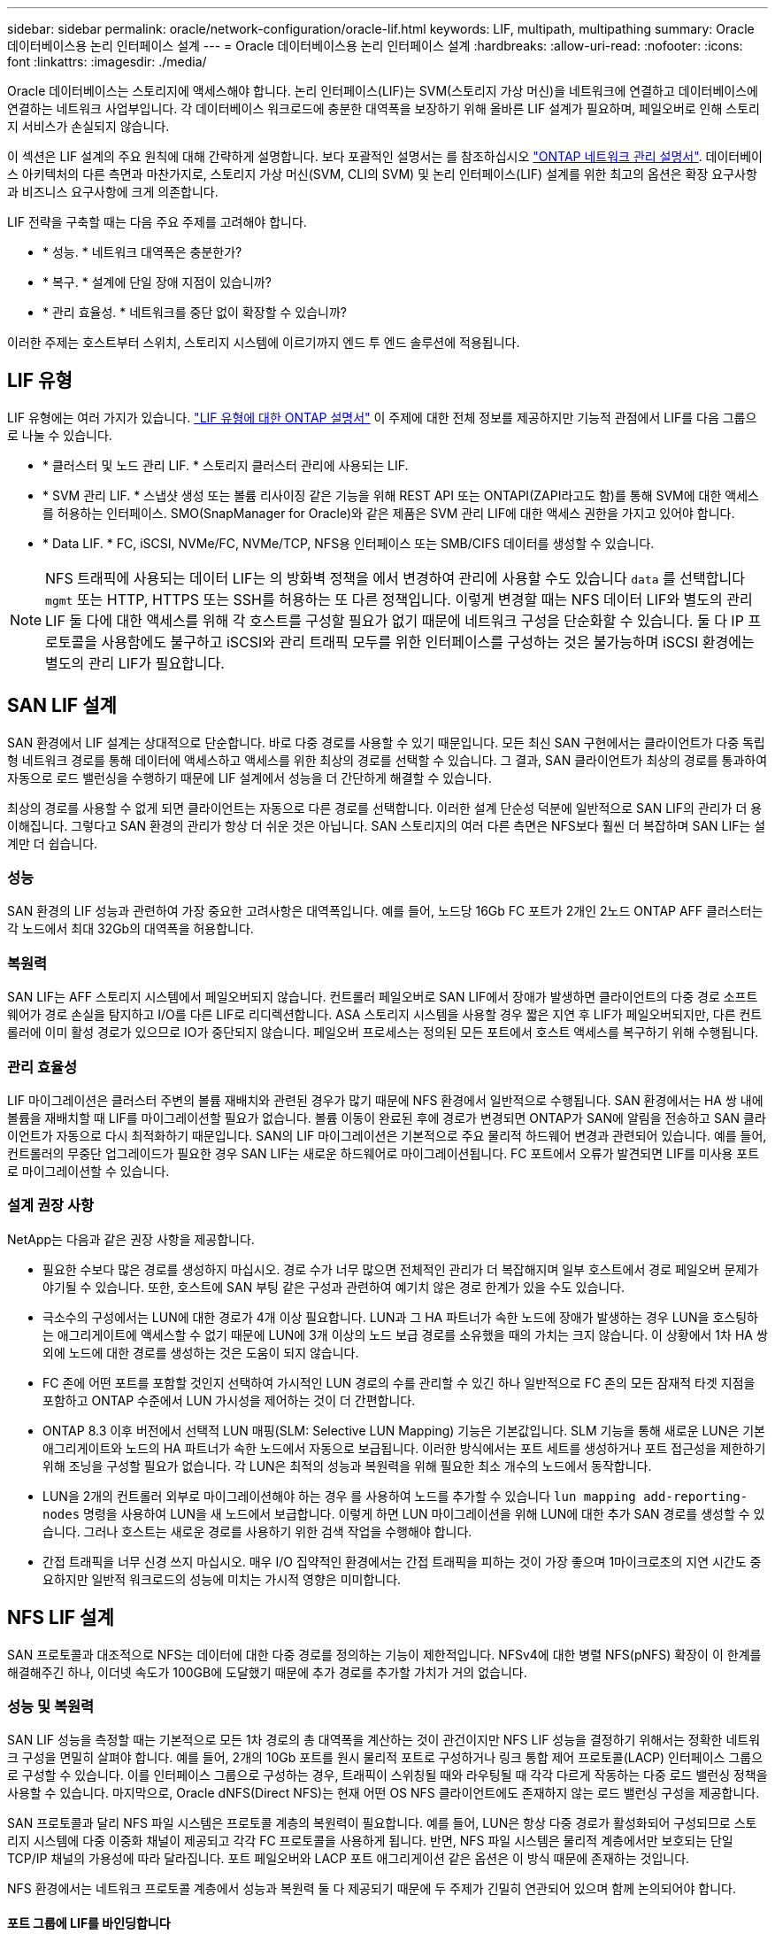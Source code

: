 ---
sidebar: sidebar 
permalink: oracle/network-configuration/oracle-lif.html 
keywords: LIF, multipath, multipathing 
summary: Oracle 데이터베이스용 논리 인터페이스 설계 
---
= Oracle 데이터베이스용 논리 인터페이스 설계
:hardbreaks:
:allow-uri-read: 
:nofooter: 
:icons: font
:linkattrs: 
:imagesdir: ./media/


[role="lead"]
Oracle 데이터베이스는 스토리지에 액세스해야 합니다. 논리 인터페이스(LIF)는 SVM(스토리지 가상 머신)을 네트워크에 연결하고 데이터베이스에 연결하는 네트워크 사업부입니다. 각 데이터베이스 워크로드에 충분한 대역폭을 보장하기 위해 올바른 LIF 설계가 필요하며, 페일오버로 인해 스토리지 서비스가 손실되지 않습니다.

이 섹션은 LIF 설계의 주요 원칙에 대해 간략하게 설명합니다. 보다 포괄적인 설명서는 를 참조하십시오 link:https://docs.netapp.com/us-en/ontap/network-management/index.html["ONTAP 네트워크 관리 설명서"]. 데이터베이스 아키텍처의 다른 측면과 마찬가지로, 스토리지 가상 머신(SVM, CLI의 SVM) 및 논리 인터페이스(LIF) 설계를 위한 최고의 옵션은 확장 요구사항과 비즈니스 요구사항에 크게 의존합니다.

LIF 전략을 구축할 때는 다음 주요 주제를 고려해야 합니다.

* * 성능. * 네트워크 대역폭은 충분한가?
* * 복구. * 설계에 단일 장애 지점이 있습니까?
* * 관리 효율성. * 네트워크를 중단 없이 확장할 수 있습니까?


이러한 주제는 호스트부터 스위치, 스토리지 시스템에 이르기까지 엔드 투 엔드 솔루션에 적용됩니다.



== LIF 유형

LIF 유형에는 여러 가지가 있습니다. link:https://docs.netapp.com/us-en/ontap/networking/lif_compatibility_with_port_types.html["LIF 유형에 대한 ONTAP 설명서"] 이 주제에 대한 전체 정보를 제공하지만 기능적 관점에서 LIF를 다음 그룹으로 나눌 수 있습니다.

* * 클러스터 및 노드 관리 LIF. * 스토리지 클러스터 관리에 사용되는 LIF.
* * SVM 관리 LIF. * 스냅샷 생성 또는 볼륨 리사이징 같은 기능을 위해 REST API 또는 ONTAPI(ZAPI라고도 함)를 통해 SVM에 대한 액세스를 허용하는 인터페이스. SMO(SnapManager for Oracle)와 같은 제품은 SVM 관리 LIF에 대한 액세스 권한을 가지고 있어야 합니다.
* * Data LIF. * FC, iSCSI, NVMe/FC, NVMe/TCP, NFS용 인터페이스 또는 SMB/CIFS 데이터를 생성할 수 있습니다.



NOTE: NFS 트래픽에 사용되는 데이터 LIF는 의 방화벽 정책을 에서 변경하여 관리에 사용할 수도 있습니다 `data` 를 선택합니다 `mgmt` 또는 HTTP, HTTPS 또는 SSH를 허용하는 또 다른 정책입니다. 이렇게 변경할 때는 NFS 데이터 LIF와 별도의 관리 LIF 둘 다에 대한 액세스를 위해 각 호스트를 구성할 필요가 없기 때문에 네트워크 구성을 단순화할 수 있습니다. 둘 다 IP 프로토콜을 사용함에도 불구하고 iSCSI와 관리 트래픽 모두를 위한 인터페이스를 구성하는 것은 불가능하며 iSCSI 환경에는 별도의 관리 LIF가 필요합니다.



== SAN LIF 설계

SAN 환경에서 LIF 설계는 상대적으로 단순합니다. 바로 다중 경로를 사용할 수 있기 때문입니다. 모든 최신 SAN 구현에서는 클라이언트가 다중 독립형 네트워크 경로를 통해 데이터에 액세스하고 액세스를 위한 최상의 경로를 선택할 수 있습니다. 그 결과, SAN 클라이언트가 최상의 경로를 통과하여 자동으로 로드 밸런싱을 수행하기 때문에 LIF 설계에서 성능을 더 간단하게 해결할 수 있습니다.

최상의 경로를 사용할 수 없게 되면 클라이언트는 자동으로 다른 경로를 선택합니다. 이러한 설계 단순성 덕분에 일반적으로 SAN LIF의 관리가 더 용이해집니다. 그렇다고 SAN 환경의 관리가 항상 더 쉬운 것은 아닙니다. SAN 스토리지의 여러 다른 측면은 NFS보다 훨씬 더 복잡하며 SAN LIF는 설계만 더 쉽습니다.



=== 성능

SAN 환경의 LIF 성능과 관련하여 가장 중요한 고려사항은 대역폭입니다. 예를 들어, 노드당 16Gb FC 포트가 2개인 2노드 ONTAP AFF 클러스터는 각 노드에서 최대 32Gb의 대역폭을 허용합니다.



=== 복원력

SAN LIF는 AFF 스토리지 시스템에서 페일오버되지 않습니다. 컨트롤러 페일오버로 SAN LIF에서 장애가 발생하면 클라이언트의 다중 경로 소프트웨어가 경로 손실을 탐지하고 I/O를 다른 LIF로 리디렉션합니다. ASA 스토리지 시스템을 사용할 경우 짧은 지연 후 LIF가 페일오버되지만, 다른 컨트롤러에 이미 활성 경로가 있으므로 IO가 중단되지 않습니다. 페일오버 프로세스는 정의된 모든 포트에서 호스트 액세스를 복구하기 위해 수행됩니다.



=== 관리 효율성

LIF 마이그레이션은 클러스터 주변의 볼륨 재배치와 관련된 경우가 많기 때문에 NFS 환경에서 일반적으로 수행됩니다. SAN 환경에서는 HA 쌍 내에 볼륨을 재배치할 때 LIF를 마이그레이션할 필요가 없습니다. 볼륨 이동이 완료된 후에 경로가 변경되면 ONTAP가 SAN에 알림을 전송하고 SAN 클라이언트가 자동으로 다시 최적화하기 때문입니다. SAN의 LIF 마이그레이션은 기본적으로 주요 물리적 하드웨어 변경과 관련되어 있습니다. 예를 들어, 컨트롤러의 무중단 업그레이드가 필요한 경우 SAN LIF는 새로운 하드웨어로 마이그레이션됩니다. FC 포트에서 오류가 발견되면 LIF를 미사용 포트로 마이그레이션할 수 있습니다.



=== 설계 권장 사항

NetApp는 다음과 같은 권장 사항을 제공합니다.

* 필요한 수보다 많은 경로를 생성하지 마십시오. 경로 수가 너무 많으면 전체적인 관리가 더 복잡해지며 일부 호스트에서 경로 페일오버 문제가 야기될 수 있습니다. 또한, 호스트에 SAN 부팅 같은 구성과 관련하여 예기치 않은 경로 한계가 있을 수도 있습니다.
* 극소수의 구성에서는 LUN에 대한 경로가 4개 이상 필요합니다. LUN과 그 HA 파트너가 속한 노드에 장애가 발생하는 경우 LUN을 호스팅하는 애그리게이트에 액세스할 수 없기 때문에 LUN에 3개 이상의 노드 보급 경로를 소유했을 때의 가치는 크지 않습니다. 이 상황에서 1차 HA 쌍 외에 노드에 대한 경로를 생성하는 것은 도움이 되지 않습니다.
* FC 존에 어떤 포트를 포함할 것인지 선택하여 가시적인 LUN 경로의 수를 관리할 수 있긴 하나 일반적으로 FC 존의 모든 잠재적 타겟 지점을 포함하고 ONTAP 수준에서 LUN 가시성을 제어하는 것이 더 간편합니다.
* ONTAP 8.3 이후 버전에서 선택적 LUN 매핑(SLM: Selective LUN Mapping) 기능은 기본값입니다. SLM 기능을 통해 새로운 LUN은 기본 애그리게이트와 노드의 HA 파트너가 속한 노드에서 자동으로 보급됩니다. 이러한 방식에서는 포트 세트를 생성하거나 포트 접근성을 제한하기 위해 조닝을 구성할 필요가 없습니다. 각 LUN은 최적의 성능과 복원력을 위해 필요한 최소 개수의 노드에서 동작합니다.
* LUN을 2개의 컨트롤러 외부로 마이그레이션해야 하는 경우 를 사용하여 노드를 추가할 수 있습니다 `lun mapping add-reporting-nodes` 명령을 사용하여 LUN을 새 노드에서 보급합니다. 이렇게 하면 LUN 마이그레이션을 위해 LUN에 대한 추가 SAN 경로를 생성할 수 있습니다. 그러나 호스트는 새로운 경로를 사용하기 위한 검색 작업을 수행해야 합니다.
* 간접 트래픽을 너무 신경 쓰지 마십시오. 매우 I/O 집약적인 환경에서는 간접 트래픽을 피하는 것이 가장 좋으며 1마이크로초의 지연 시간도 중요하지만 일반적 워크로드의 성능에 미치는 가시적 영향은 미미합니다.




== NFS LIF 설계

SAN 프로토콜과 대조적으로 NFS는 데이터에 대한 다중 경로를 정의하는 기능이 제한적입니다. NFSv4에 대한 병렬 NFS(pNFS) 확장이 이 한계를 해결해주긴 하나, 이더넷 속도가 100GB에 도달했기 때문에 추가 경로를 추가할 가치가 거의 없습니다.



=== 성능 및 복원력

SAN LIF 성능을 측정할 때는 기본적으로 모든 1차 경로의 총 대역폭을 계산하는 것이 관건이지만 NFS LIF 성능을 결정하기 위해서는 정확한 네트워크 구성을 면밀히 살펴야 합니다. 예를 들어, 2개의 10Gb 포트를 원시 물리적 포트로 구성하거나 링크 통합 제어 프로토콜(LACP) 인터페이스 그룹으로 구성할 수 있습니다. 이를 인터페이스 그룹으로 구성하는 경우, 트래픽이 스위칭될 때와 라우팅될 때 각각 다르게 작동하는 다중 로드 밸런싱 정책을 사용할 수 있습니다. 마지막으로, Oracle dNFS(Direct NFS)는 현재 어떤 OS NFS 클라이언트에도 존재하지 않는 로드 밸런싱 구성을 제공합니다.

SAN 프로토콜과 달리 NFS 파일 시스템은 프로토콜 계층의 복원력이 필요합니다. 예를 들어, LUN은 항상 다중 경로가 활성화되어 구성되므로 스토리지 시스템에 다중 이중화 채널이 제공되고 각각 FC 프로토콜을 사용하게 됩니다. 반면, NFS 파일 시스템은 물리적 계층에서만 보호되는 단일 TCP/IP 채널의 가용성에 따라 달라집니다. 포트 페일오버와 LACP 포트 애그리게이션 같은 옵션은 이 방식 때문에 존재하는 것입니다.

NFS 환경에서는 네트워크 프로토콜 계층에서 성능과 복원력 둘 다 제공되기 때문에 두 주제가 긴밀히 연관되어 있으며 함께 논의되어야 합니다.



==== 포트 그룹에 LIF를 바인딩합니다

LIF를 포트 그룹에 바인딩하려면 LIF IP 주소를 물리적 포트 그룹에 연계합니다. 물리적 포트를 함께 애그리게이팅하는 주된 방법은 LACP입니다. LACP의 내결함성 기능은 상당히 단순한데, LACP 그룹의 각 포트를 모니터링하고 오작동이 발생하면 포트 그룹에서 제거하는 것입니다. 그러나 LACP의 성능과 관련하여 다음과 같이 많은 오해가 있습니다.

* LACP는 엔드포인트 매칭을 위해 스위치를 구성하지 않아도 됩니다. 예를 들어, ONTAP는 IP 기반 부하 분산을 사용하여 구성할 수 있고 스위치는 MAC 기반 부하 분산을 사용할 수 있습니다.
* LACP 연결을 사용하는 각 엔드포인트는 패킷 전송 포트를 독립적으로 선택할 수 있지만 수신에 사용할 포트는 선택할 수 없습니다. 즉, ONTAP에서 특정 대상으로 가는 트래픽이 특정 포트에 연관되어 있고 반환 트래픽은 다른 인터페이스에 도착할 수 있습니다. 하지만 이로 인해 문제가 발생하지는 않습니다.
* LACP가 트래픽을 언제나 균등하게 분산하지는 않습니다. 다수의 NFS 클라이언트가 있는 대규모 환경에서는 일반적으로 LACP 애그리게이션의 모든 포트가 균등하게 사용됩니다. 그러나 이 환경에서 모든 NFS 파일 시스템은 전체 애그리게이션이 아닌 단 1포트의 대역폭으로 제한됩니다.
* ONTAP에서 라운드 로빈 LACP 정책을 사용할 수 있지만 이들 정책은 스위치에서 호스트로의 연결을 다루지 않습니다. 예를 들어, 한 호스트에 4포트 LACP 트렁크가 있고 ONTAP에 4포트 LACP 트렁크가 있는 구성에서는 단일 포트를 사용하여 파일 시스템을 읽을 수만 있습니다. ONTAP는 4포트 모두를 통해 데이터를 전송할 수 있지만 현재 4포트 모두를 통해 스위치에서 호스트로 전송하는 데 사용할 수 있는 스위치 기술은 없으며 하나만 사용됩니다.


여러 데이터베이스 호스트로 구성된 대규모 환경에서 가장 일반적인 접근 방식은 IP 로드 밸런싱을 사용하여 적절한 수의 10Gb(또는 더 빠른) 인터페이스 LACP 애그리게이트를 구축하는 것입니다. 이 접근 방식에서는 클라이언트 수가 충분하다면 ONTAP에서 모든 포트를 사용할 수 있습니다. 구성에 있는 클라이언트 수가 더 적을 때는 LACP 트렁킹이 로드를 동적으로 재분산하지 않으므로 로드 밸런싱이 중단됩니다.

연결이 확립되면 특정 방향의 트래픽이 하나의 포트에만 배치됩니다. 예를 들어, 4포트 LACP 트렁크로 연결된 NFS 파일 시스템에 대해 전체 테이블 스캔을 수행하는 데이터베이스는 네트워크 인터페이스 카드(NIC)가 하나에 불과하지만 데이터를 읽습니다. 이러한 환경에 단 3개의 데이터베이스 서버가 있는 경우 3개 서버 모두 같은 포트에서 데이터를 읽을 가능성도 있으며 다른 3개의 포트는 유휴 상태입니다.



==== LIF를 물리적 포트에 바인딩합니다

LIF를 물리적 포트에 바인딩하면 ONTAP 시스템의 특정 IP 주소가 한 번에 하나의 네트워크 포트에만 연계되기 때문에 네트워크 구성을 더 세부적으로 제어할 수 있습니다. 이렇게 하고 나면 페일오버 그룹 구성과 페일오버 정책을 통해 복원력을 실현할 수 있습니다.



==== 페일오버 정책 및 페일오버 그룹

네트워크가 중단되었을 때 LIF의 동작은 페일오버 정책과 페일오버 그룹에 의해 제어됩니다. 구성 옵션은 ONTAP의 다른 버전에 따라 변경되었습니다. 을 참조하십시오 link:https://docs.netapp.com/us-en/ontap/networking/configure_failover_groups_and_policies_for_lifs_overview.html["페일오버 그룹 및 정책에 대한 ONTAP 네트워크 관리 설명서"] 구축하고 있는 ONTAP 버전에 대한 세부 정보를 참조하십시오.

ONTAP 8.3 이상에서는 브로드캐스트 도메인 기반의 LIF 페일오버 관리를 허용합니다. 그러므로 관리자는 특정 서브넷에 대한 액세스 권한을 가진 모든 포트를 정의하여 ONTAP이 적절한 페일오버 LIF를 선택하도록 할 수 있습니다. 어떤 고객은 이 접근 방식을 사용할 수 있지만 예측 가능성이 부족하기 때문에 고속 스토리지 네트워크 환경에서는 한계가 있습니다. 예를 들어, 일반적인 파일 시스템 액세스를 위한 1Gb 포트와 데이터 파일 I/O를 위한 10Gb 포트 모두를 환경에 포함할 수 있습니다 두 유형의 포트가 같은 브로드캐스트 도메인에 존재하는 경우 LIF 페일오버는 데이터 파일 I/O를 10Gb 포트에서 1Gb 포트로 이동할 수 있습니다.

요약하자면, 다음과 같은 방식을 사용해 보십시오.

. 사용자 정의대로 페일오버 그룹을 구성합니다.
. 스토리지 페일오버 중에 LIF가 애그리게이트를 따르도록 스토리지 페일오버(SFO) 파트너 컨트롤러의 포트로 페일오버 그룹을 채웁니다. 그러면 간접 트래픽의 생성을 방지할 수 있습니다.
. 성능 특성이 원래의 LIF와 일치하는 페일오버 포트를 사용합니다. 예를 들어, 하나의 물리적 10Gb 포트에 있는 LIF에는 단일 10Gb 포트의 페일오버 그룹이 포함되어야 합니다. 4포트 LACP LIF는 다른 4포트 LACP LIF로 페일오버해야 합니다. 이들 포트는 브로드캐스트 도메인에서 정의된 포트의 하위 세트가 될 것입니다.
. SFO 파트너에 관한 페일오버 정책을 수립합니다. 이렇게 하면 페일오버 중에 LIF가 애그리게이트를 따르도록 할 수 있습니다.




==== 자동 되돌리기

를 설정합니다 `auto-revert` 원하는 대로 매개 변수입니다. 대부분의 고객은 이 매개 변수를 로 설정하는 것을 선호합니다 `true` LIF가 홈 포트로 되돌아갑니다. 그러나 경우에 따라 LIF를 홈 포트에 반환하기 전에 예기치 않은 페일오버를 조사할 수 있다는 사실이 이를 false로 설정한 경우도 있습니다.



==== LIF-볼륨 비율

일반적인 오해는 볼륨과 NFS LIF 사이에 1:1 관계가 있어야 한다는 것입니다. 이 구성은 인터커넥트 트래픽을 추가로 생성하지 않고 클러스터의 어느 곳으로든 볼륨을 이동하기 위해 필요하기는 하나 절대적인 요구사항은 아닙니다. 인터클러스터 트래픽을 고려해야 하지만 단순히 인터클러스터 트래픽이 존재하는 것만으로 문제가 발생하지는 않습니다. ONTAP를 위해 수립되고 발표된 대다수의 벤치마크에는 대개 간접 I/O가 포함되어 있습니다

예를 들어, 성능이 중요한 데이터베이스가 상대적으로 적게 포함된 데이터베이스 프로젝트에서 LIF 전략에 대한 1:1 볼륨을 보장하기 위해 총 40개의 볼륨만 필요하다면 IP 주소는 40개가 필요합니다. 어떤 볼륨이든 연계된 LIF와 함께 클러스터 내 어느 곳으로든 이동할 수 있으며 트래픽이 항상 직접적이기 때문에 마이크로초 수준에서도 지연 시간의 소스를 모두 최소화합니다.

반대의 예를 들어 보면, 대규모 호스팅 환경은 고객과 LIF 간 1:1 관계를 더 쉽게 관리할 수 있습니다. 시간이 경과하면 볼륨을 다른 노드로 마이그레이션해야 할 수 있으며 이로 인해 간접 트래픽이 발생할 수 있습니다. 하지만 인터커넥트 스위치의 네트워크 포트가 포화 상태가 되지 않는 한 성능 영향을 감지할 수 없습니다. 우려가 된다면 새로운 LIF를 추가 노드에 설정할 수 있으며 다음 유지보수 윈도우에 호스트를 업데이트하여 구성에서 간접 트래픽을 제거할 수 있습니다.
